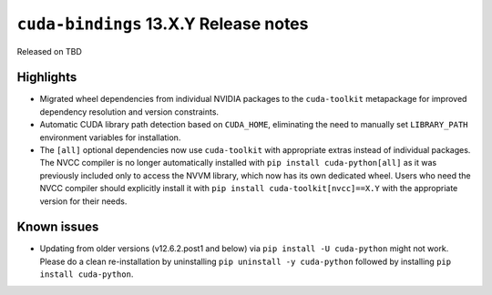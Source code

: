 .. SPDX-FileCopyrightText: Copyright (c) 2025 NVIDIA CORPORATION & AFFILIATES. All rights reserved.
.. SPDX-License-Identifier: LicenseRef-NVIDIA-SOFTWARE-LICENSE

.. module:: cuda.bindings

``cuda-bindings`` 13.X.Y Release notes
======================================

Released on TBD


Highlights
----------

* Migrated wheel dependencies from individual NVIDIA packages to the ``cuda-toolkit`` metapackage for improved dependency resolution and version constraints.
* Automatic CUDA library path detection based on ``CUDA_HOME``, eliminating the need to manually set ``LIBRARY_PATH`` environment variables for installation.
* The ``[all]`` optional dependencies now use ``cuda-toolkit`` with appropriate extras instead of individual packages. The NVCC compiler is no longer automatically installed with ``pip install cuda-python[all]`` as it was previously included only to access the NVVM library, which now has its own dedicated wheel. Users who need the NVCC compiler should explicitly install it with ``pip install cuda-toolkit[nvcc]==X.Y`` with the appropriate version for their needs.


Known issues
------------

* Updating from older versions (v12.6.2.post1 and below) via ``pip install -U cuda-python`` might not work. Please do a clean re-installation by uninstalling ``pip uninstall -y cuda-python`` followed by installing ``pip install cuda-python``.

